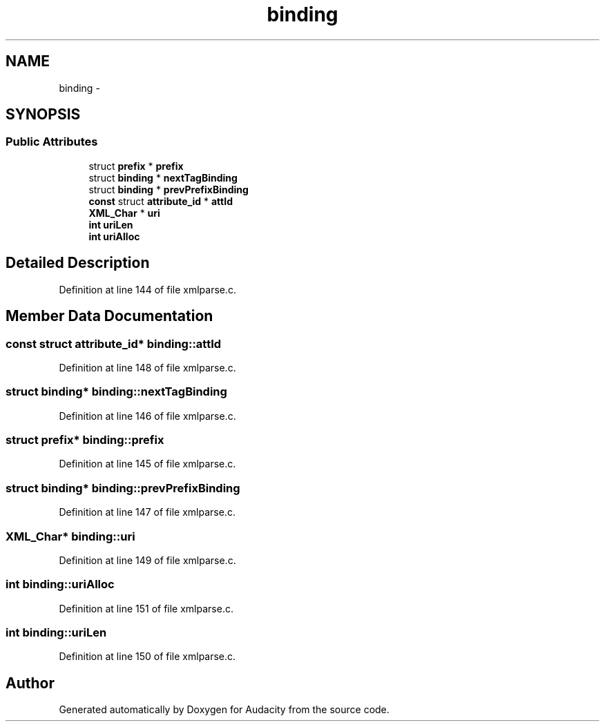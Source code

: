 .TH "binding" 3 "Thu Apr 28 2016" "Audacity" \" -*- nroff -*-
.ad l
.nh
.SH NAME
binding \- 
.SH SYNOPSIS
.br
.PP
.SS "Public Attributes"

.in +1c
.ti -1c
.RI "struct \fBprefix\fP * \fBprefix\fP"
.br
.ti -1c
.RI "struct \fBbinding\fP * \fBnextTagBinding\fP"
.br
.ti -1c
.RI "struct \fBbinding\fP * \fBprevPrefixBinding\fP"
.br
.ti -1c
.RI "\fBconst\fP struct \fBattribute_id\fP * \fBattId\fP"
.br
.ti -1c
.RI "\fBXML_Char\fP * \fBuri\fP"
.br
.ti -1c
.RI "\fBint\fP \fBuriLen\fP"
.br
.ti -1c
.RI "\fBint\fP \fBuriAlloc\fP"
.br
.in -1c
.SH "Detailed Description"
.PP 
Definition at line 144 of file xmlparse\&.c\&.
.SH "Member Data Documentation"
.PP 
.SS "\fBconst\fP struct \fBattribute_id\fP* binding::attId"

.PP
Definition at line 148 of file xmlparse\&.c\&.
.SS "struct \fBbinding\fP* binding::nextTagBinding"

.PP
Definition at line 146 of file xmlparse\&.c\&.
.SS "struct \fBprefix\fP* binding::prefix"

.PP
Definition at line 145 of file xmlparse\&.c\&.
.SS "struct \fBbinding\fP* binding::prevPrefixBinding"

.PP
Definition at line 147 of file xmlparse\&.c\&.
.SS "\fBXML_Char\fP* binding::uri"

.PP
Definition at line 149 of file xmlparse\&.c\&.
.SS "\fBint\fP binding::uriAlloc"

.PP
Definition at line 151 of file xmlparse\&.c\&.
.SS "\fBint\fP binding::uriLen"

.PP
Definition at line 150 of file xmlparse\&.c\&.

.SH "Author"
.PP 
Generated automatically by Doxygen for Audacity from the source code\&.
